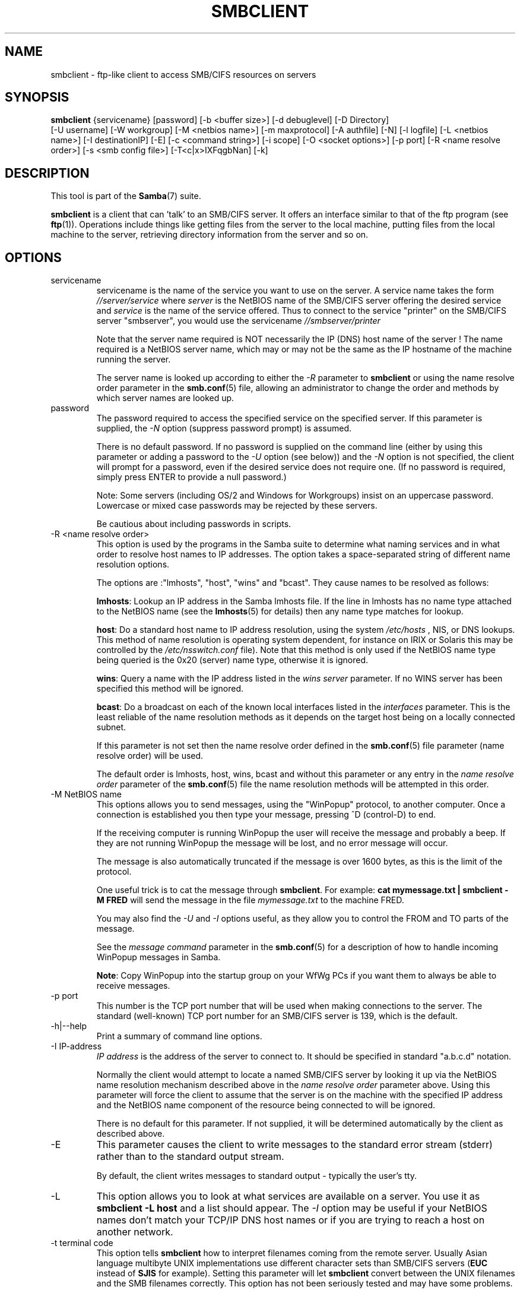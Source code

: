 .\"Generated by db2man.xsl. Don't modify this, modify the source.
.de Sh \" Subsection
.br
.if t .Sp
.ne 5
.PP
\fB\\$1\fR
.PP
..
.de Sp \" Vertical space (when we can't use .PP)
.if t .sp .5v
.if n .sp
..
.de Ip \" List item
.br
.ie \\n(.$>=3 .ne \\$3
.el .ne 3
.IP "\\$1" \\$2
..
.TH "SMBCLIENT" 1 "" "" ""
.SH NAME
smbclient \- ftp-like client to access SMB/CIFS resources on servers
.SH "SYNOPSIS"

.nf
\fBsmbclient\fR {servicename} [password] [-b <buffer size>] [-d debuglevel] [-D Directory]
          [-U username] [-W workgroup] [-M <netbios name>] [-m maxprotocol] [-A authfile] [-N] [-l logfile] [-L <netbios name>] [-I destinationIP] [-E] [-c <command string>] [-i scope] [-O <socket options>] [-p port] [-R <name resolve order>] [-s <smb config file>] [-T<c|x>IXFqgbNan] [-k]
         
.fi

.SH "DESCRIPTION"

.PP
This tool is part of the \fBSamba\fR(7) suite\&.

.PP
\fBsmbclient\fR is a client that can 'talk' to an SMB/CIFS server\&. It offers an interface similar to that of the ftp program (see \fBftp\fR(1))\&. Operations include things like getting files from the server to the local machine, putting files from the local machine to the server, retrieving directory information from the server and so on\&.

.SH "OPTIONS"

.TP
servicename
servicename is the name of the service you want to use on the server\&. A service name takes the form \fI//server/service\fR where \fIserver \fR is the NetBIOS name of the SMB/CIFS server offering the desired service and \fIservice\fR is the name of the service offered\&. Thus to connect to the service "printer" on the SMB/CIFS server "smbserver", you would use the servicename \fI//smbserver/printer \fR


Note that the server name required is NOT necessarily the IP (DNS) host name of the server ! The name required is a NetBIOS server name, which may or may not be the same as the IP hostname of the machine running the server\&.


The server name is looked up according to either the \fI-R\fR parameter to \fBsmbclient\fR or using the name resolve order parameter in the \fBsmb.conf\fR(5) file, allowing an administrator to change the order and methods by which server names are looked up\&.


.TP
password
The password required to access the specified service on the specified server\&. If this parameter is supplied, the \fI-N\fR option (suppress password prompt) is assumed\&.


There is no default password\&. If no password is supplied on the command line (either by using this parameter or adding a password to the \fI-U\fR option (see below)) and the \fI-N\fR option is not specified, the client will prompt for a password, even if the desired service does not require one\&. (If no password is required, simply press ENTER to provide a null password\&.)


Note: Some servers (including OS/2 and Windows for Workgroups) insist on an uppercase password\&. Lowercase or mixed case passwords may be rejected by these servers\&.


Be cautious about including passwords in scripts\&.


.TP
-R <name resolve order>
This option is used by the programs in the Samba suite to determine what naming services and in what order to resolve host names to IP addresses\&. The option takes a space-separated string of different name resolution options\&.


The options are :"lmhosts", "host", "wins" and "bcast"\&. They cause names to be resolved as follows:


\fBlmhosts\fR: Lookup an IP address in the Samba lmhosts file\&. If the line in lmhosts has no name type attached to the NetBIOS name (see the \fBlmhosts\fR(5) for details) then any name type matches for lookup\&.

\fBhost\fR: Do a standard host name to IP address resolution, using the system \fI/etc/hosts \fR, NIS, or DNS lookups\&. This method of name resolution is operating system dependent, for instance on IRIX or Solaris this may be controlled by the \fI/etc/nsswitch\&.conf\fR file)\&. Note that this method is only used if the NetBIOS name type being queried is the 0x20 (server) name type, otherwise it is ignored\&.

\fBwins\fR: Query a name with the IP address listed in the \fIwins server\fR parameter\&. If no WINS server has been specified this method will be ignored\&.

\fBbcast\fR: Do a broadcast on each of the known local interfaces listed in the \fIinterfaces\fR parameter\&. This is the least reliable of the name resolution methods as it depends on the target host being on a locally connected subnet\&.

If this parameter is not set then the name resolve order defined in the \fBsmb.conf\fR(5) file parameter (name resolve order) will be used\&.


The default order is lmhosts, host, wins, bcast and without this parameter or any entry in the \fIname resolve order \fR parameter of the \fBsmb.conf\fR(5) file the name resolution methods will be attempted in this order\&.


.TP
-M NetBIOS name
This options allows you to send messages, using the "WinPopup" protocol, to another computer\&. Once a connection is established you then type your message, pressing ^D (control-D) to end\&.


If the receiving computer is running WinPopup the user will receive the message and probably a beep\&. If they are not running WinPopup the message will be lost, and no error message will occur\&.


The message is also automatically truncated if the message is over 1600 bytes, as this is the limit of the protocol\&.


One useful trick is to cat the message through \fBsmbclient\fR\&. For example: \fB cat mymessage.txt | smbclient -M FRED \fR will send the message in the file \fImymessage\&.txt\fR to the machine FRED\&.


You may also find the \fI-U\fR and \fI-I\fR options useful, as they allow you to control the FROM and TO parts of the message\&.


See the \fImessage command\fR parameter in the \fBsmb.conf\fR(5) for a description of how to handle incoming WinPopup messages in Samba\&.


\fBNote\fR: Copy WinPopup into the startup group on your WfWg PCs if you want them to always be able to receive messages\&.


.TP
-p port
This number is the TCP port number that will be used when making connections to the server\&. The standard (well-known) TCP port number for an SMB/CIFS server is 139, which is the default\&.


.TP
-h|--help
Print a summary of command line options\&.


.TP
-I IP-address
\fIIP address\fR is the address of the server to connect to\&. It should be specified in standard "a\&.b\&.c\&.d" notation\&.


Normally the client would attempt to locate a named SMB/CIFS server by looking it up via the NetBIOS name resolution mechanism described above in the \fIname resolve order\fR parameter above\&. Using this parameter will force the client to assume that the server is on the machine with the specified IP address and the NetBIOS name component of the resource being connected to will be ignored\&.


There is no default for this parameter\&. If not supplied, it will be determined automatically by the client as described above\&.


.TP
-E
This parameter causes the client to write messages to the standard error stream (stderr) rather than to the standard output stream\&.


By default, the client writes messages to standard output - typically the user's tty\&.


.TP
-L
This option allows you to look at what services are available on a server\&. You use it as \fBsmbclient -L host\fR and a list should appear\&. The \fI-I \fR option may be useful if your NetBIOS names don't match your TCP/IP DNS host names or if you are trying to reach a host on another network\&.


.TP
-t terminal code
This option tells \fBsmbclient\fR how to interpret filenames coming from the remote server\&. Usually Asian language multibyte UNIX implementations use different character sets than SMB/CIFS servers (\fBEUC\fR instead of \fB SJIS\fR for example)\&. Setting this parameter will let \fBsmbclient\fR convert between the UNIX filenames and the SMB filenames correctly\&. This option has not been seriously tested and may have some problems\&.


The terminal codes include CWsjis, CWeuc, CWjis7, CWjis8, CWjunet, CWhex, CWcap\&. This is not a complete list, check the Samba source code for the complete list\&.


.TP
-b buffersize
This option changes the transmit/send buffer size when getting or putting a file from/to the server\&. The default is 65520 bytes\&. Setting this value smaller (to 1200 bytes) has been observed to speed up file transfers to and from a Win9x server\&.


.TP
-V
Prints the version number for \fBsmbd\fR\&.


.TP
-s <configuration file>
The file specified contains the configuration details required by the server\&. The information in this file includes server-specific information such as what printcap file to use, as well as descriptions of all the services that the server is to provide\&. See \fIsmb\&.conf\fR for more information\&. The default configuration file name is determined at compile time\&.


.TP
-d|--debug=debuglevel
\fIdebuglevel\fR is an integer from 0 to 10\&. The default value if this parameter is not specified is zero\&.


The higher this value, the more detail will be logged to the log files about the activities of the server\&. At level 0, only critical errors and serious warnings will be logged\&. Level 1 is a reasonable level for day to day running - it generates a small amount of information about operations carried out\&.


Levels above 1 will generate considerable amounts of log data, and should only be used when investigating a problem\&. Levels above 3 are designed for use only by developers and generate HUGE amounts of log data, most of which is extremely cryptic\&.


Note that specifying this parameter here will override the \fIlog level\fR parameter in the \fIsmb\&.conf\fR file\&.


.TP
-l|--logfile=logbasename
File name for log/debug files\&. The extension \fB"\&.client"\fR will be appended\&. The log file is never removed by the client\&.


.TP
-N
If specified, this parameter suppresses the normal password prompt from the client to the user\&. This is useful when accessing a service that does not require a password\&.


Unless a password is specified on the command line or this parameter is specified, the client will request a password\&.


.TP
-k
Try to authenticate with kerberos\&. Only useful in an Active Directory environment\&.


.TP
-A|--authfile=filename
This option allows you to specify a file from which to read the username and password used in the connection\&. The format of the file is


.nf

username = <value>
password = <value>
domain   = <value>
.fi


Make certain that the permissions on the file restrict access from unwanted users\&.


.TP
-U|--user=username[%password]
Sets the SMB username or username and password\&.


If %password is not specified, the user will be prompted\&. The client will first check the \fBUSER\fR environment variable, then the \fBLOGNAME\fR variable and if either exists, the string is uppercased\&. If these environmental variables are not found, the username \fBGUEST\fR is used\&.


A third option is to use a credentials file which contains the plaintext of the username and password\&. This option is mainly provided for scripts where the admin does not wish to pass the credentials on the command line or via environment variables\&. If this method is used, make certain that the permissions on the file restrict access from unwanted users\&. See the \fI-A\fR for more details\&.


Be cautious about including passwords in scripts\&. Also, on many systems the command line of a running process may be seen via the \fBps\fR command\&. To be safe always allow \fBrpcclient\fR to prompt for a password and type it in directly\&.


.TP
-n <primary NetBIOS name>
This option allows you to override the NetBIOS name that Samba uses for itself\&. This is identical to setting the \fInetbios name\fR parameter in the \fIsmb\&.conf\fR file\&. However, a command line setting will take precedence over settings in \fIsmb\&.conf\fR\&.


.TP
-i <scope>
This specifies a NetBIOS scope that \fBnmblookup\fR will use to communicate with when generating NetBIOS names\&. For details on the use of NetBIOS scopes, see rfc1001\&.txt and rfc1002\&.txt\&. NetBIOS scopes are \fBvery\fR rarely used, only set this parameter if you are the system administrator in charge of all the NetBIOS systems you communicate with\&.


.TP
-W|--workgroup=domain
Set the SMB domain of the username\&. This overrides the default domain which is the domain defined in smb\&.conf\&. If the domain specified is the same as the servers NetBIOS name, it causes the client to log on using the servers local SAM (as opposed to the Domain SAM)\&.


.TP
-O socket options
TCP socket options to set on the client socket\&. See the socket options parameter in the \fIsmb\&.conf\fR manual page for the list of valid options\&.


.TP
-T tar options
smbclient may be used to create \fBtar(1) \fR compatible backups of all the files on an SMB/CIFS share\&. The secondary tar flags that can be given to this option are :


\fIc\fR - Create a tar file on UNIX\&. Must be followed by the name of a tar file, tape device or "-" for standard output\&. If using standard output you must turn the log level to its lowest value -d0 to avoid corrupting your tar file\&. This flag is mutually exclusive with the \fIx\fR flag\&.

\fIx\fR - Extract (restore) a local tar file back to a share\&. Unless the -D option is given, the tar files will be restored from the top level of the share\&. Must be followed by the name of the tar file, device or "-" for standard input\&. Mutually exclusive with the \fIc\fR flag\&. Restored files have their creation times (mtime) set to the date saved in the tar file\&. Directories currently do not get their creation dates restored properly\&.

\fII\fR - Include files and directories\&. Is the default behavior when filenames are specified above\&. Causes tar files to be included in an extract or create (and therefore everything else to be excluded)\&. See example below\&. Filename globbing works in one of two ways\&. See r below\&.

\fIX\fR - Exclude files and directories\&. Causes tar files to be excluded from an extract or create\&. See example below\&. Filename globbing works in one of two ways now\&. See \fIr\fR below\&.

\fIb\fR - Blocksize\&. Must be followed by a valid (greater than zero) blocksize\&. Causes tar file to be written out in blocksize*TBLOCK (usually 512 byte) blocks\&.

\fIg\fR - Incremental\&. Only back up files that have the archive bit set\&. Useful only with the \fIc\fR flag\&.

\fIq\fR - Quiet\&. Keeps tar from printing diagnostics as it works\&. This is the same as tarmode quiet\&.

\fIr\fR - Regular expression include or exclude\&. Uses regular expression matching for excluding or excluding files if compiled with HAVE_REGEX_H\&. However this mode can be very slow\&. If not compiled with HAVE_REGEX_H, does a limited wildcard match on '*' and '?'\&.

\fIN\fR - Newer than\&. Must be followed by the name of a file whose date is compared against files found on the share during a create\&. Only files newer than the file specified are backed up to the tar file\&. Useful only with the \fIc\fR flag\&.

\fIa\fR - Set archive bit\&. Causes the archive bit to be reset when a file is backed up\&. Useful with the \fIg\fR and \fIc\fR flags\&.

\fBTar Long File Names\fR


\fBsmbclient\fR's tar option now supports long file names both on backup and restore\&. However, the full path name of the file must be less than 1024 bytes\&. Also, when a tar archive is created, \fBsmbclient\fR's tar option places all files in the archive with relative names, not absolute names\&.


\fBTar Filenames\fR


All file names can be given as DOS path names (with '\\\\' as the component separator) or as UNIX path names (with '/' as the component separator)\&.


\fBExamples\fR


Restore from tar file \fIbackup\&.tar\fR into myshare on mypc (no password on share)\&.


\fBsmbclient //mypc/yshare "" -N -Tx backup.tar \fR


Restore everything except \fIusers/docs\fR


\fBsmbclient //mypc/myshare "" -N -TXx backup.tar users/docs\fR


Create a tar file of the files beneath \fI users/docs\fR\&.


\fBsmbclient //mypc/myshare "" -N -Tc backup.tar users/docs \fR


Create the same tar file as above, but now use a DOS path name\&.


\fBsmbclient //mypc/myshare "" -N -tc backup.tar users\edocs \fR


Create a tar file of all the files and directories in the share\&.


\fBsmbclient //mypc/myshare "" -N -Tc backup.tar * \fR


.TP
-D initial directory
Change to initial directory before starting\&. Probably only of any use with the tar -T option\&.


.TP
-c command string
command string is a semicolon-separated list of commands to be executed instead of prompting from stdin\&. \fI -N\fR is implied by \fI-c\fR\&.


This is particularly useful in scripts and for printing stdin to the server, e\&.g\&. \fB-c 'print -'\fR\&.


.SH "OPERATIONS"

.PP
Once the client is running, the user is presented with a prompt :

.PP
smb:\\>

.PP
The backslash ("\\\\") indicates the current working directory on the server, and will change if the current working directory is changed\&.

.PP
The prompt indicates that the client is ready and waiting to carry out a user command\&. Each command is a single word, optionally followed by parameters specific to that command\&. Command and parameters are space-delimited unless these notes specifically state otherwise\&. All commands are case-insensitive\&. Parameters to commands may or may not be case sensitive, depending on the command\&.

.PP
You can specify file names which have spaces in them by quoting the name with double quotes, for example "a long file name"\&.

.PP
Parameters shown in square brackets (e\&.g\&., "[parameter]") are optional\&. If not given, the command will use suitable defaults\&. Parameters shown in angle brackets (e\&.g\&., "<parameter>") are required\&.

.PP
Note that all commands operating on the server are actually performed by issuing a request to the server\&. Thus the behavior may vary from server to server, depending on how the server was implemented\&.

.PP
The commands available are given here in alphabetical order\&.

.TP
? [command]
If \fIcommand\fR is specified, the ? command will display a brief informative message about the specified command\&. If no command is specified, a list of available commands will be displayed\&.


.TP
! [shell command]
If \fIshell command\fR is specified, the ! command will execute a shell locally and run the specified shell command\&. If no command is specified, a local shell will be run\&.


.TP
altname file
The client will request that the server return the "alternate" name (the 8\&.3 name) for a file or directory\&.


.TP
cancel jobid0 [jobid1] \&.\&.\&. [jobidN]
The client will request that the server cancel the printjobs identified by the given numeric print job ids\&.


.TP
chmod file mode in octal
This command depends on the server supporting the CIFS UNIX extensions and will fail if the server does not\&. The client requests that the server change the UNIX permissions to the given octal mode, in standard UNIX format\&.


.TP
chown file uid gid
This command depends on the server supporting the CIFS UNIX extensions and will fail if the server does not\&. The client requests that the server change the UNIX user and group ownership to the given decimal values\&. Note there is currently no way to remotely look up the UNIX uid and gid values for a given name\&. This may be addressed in future versions of the CIFS UNIX extensions\&.


.TP
cd [directory name]
If "directory name" is specified, the current working directory on the server will be changed to the directory specified\&. This operation will fail if for any reason the specified directory is inaccessible\&.


If no directory name is specified, the current working directory on the server will be reported\&.


.TP
del <mask>
The client will request that the server attempt to delete all files matching \fImask\fR from the current working directory on the server\&.


.TP
dir <mask>
A list of the files matching \fImask\fR in the current working directory on the server will be retrieved from the server and displayed\&.


.TP
exit
Terminate the connection with the server and exit from the program\&.


.TP
get <remote file name> [local file name]
Copy the file called \fIremote file name\fR from the server to the machine running the client\&. If specified, name the local copy \fIlocal file name\fR\&. Note that all transfers in \fBsmbclient\fR are binary\&. See also the lowercase command\&.


.TP
help [command]
See the ? command above\&.


.TP
lcd [directory name]
If \fIdirectory name\fR is specified, the current working directory on the local machine will be changed to the directory specified\&. This operation will fail if for any reason the specified directory is inaccessible\&.


If no directory name is specified, the name of the current working directory on the local machine will be reported\&.


.TP
link source destination
This command depends on the server supporting the CIFS UNIX extensions and will fail if the server does not\&. The client requests that the server create a hard link between the source and destination files\&. The source file must not exist\&.


.TP
lowercase
Toggle lowercasing of filenames for the get and mget commands\&.


When lowercasing is toggled ON, local filenames are converted to lowercase when using the get and mget commands\&. This is often useful when copying (say) MSDOS files from a server, because lowercase filenames are the norm on UNIX systems\&.


.TP
ls <mask>
See the dir command above\&.


.TP
mask <mask>
This command allows the user to set up a mask which will be used during recursive operation of the mget and mput commands\&.


The masks specified to the mget and mput commands act as filters for directories rather than files when recursion is toggled ON\&.


The mask specified with the mask command is necessary to filter files within those directories\&. For example, if the mask specified in an mget command is "source*" and the mask specified with the mask command is "*\&.c" and recursion is toggled ON, the mget command will retrieve all files matching "*\&.c" in all directories below and including all directories matching "source*" in the current working directory\&.


Note that the value for mask defaults to blank (equivalent to "*") and remains so until the mask command is used to change it\&. It retains the most recently specified value indefinitely\&. To avoid unexpected results it would be wise to change the value of mask back to "*" after using the mget or mput commands\&.


.TP
md <directory name>
See the mkdir command\&.


.TP
mget <mask>
Copy all files matching \fImask\fR from the server to the machine running the client\&.


Note that \fImask\fR is interpreted differently during recursive operation and non-recursive operation - refer to the recurse and mask commands for more information\&. Note that all transfers in \fBsmbclient\fR are binary\&. See also the lowercase command\&.


.TP
mkdir <directory name>
Create a new directory on the server (user access privileges permitting) with the specified name\&.


.TP
mput <mask>
Copy all files matching \fImask\fR in the current working directory on the local machine to the current working directory on the server\&.


Note that \fImask\fR is interpreted differently during recursive operation and non-recursive operation - refer to the recurse and mask commands for more information\&. Note that all transfers in \fBsmbclient\fR are binary\&.


.TP
print <file name>
Print the specified file from the local machine through a printable service on the server\&.


See also the printmode command\&.


.TP
printmode <graphics or text>
Set the print mode to suit either binary data (such as graphical information) or text\&. Subsequent print commands will use the currently set print mode\&.


.TP
prompt
Toggle prompting for filenames during operation of the mget and mput commands\&.


When toggled ON, the user will be prompted to confirm the transfer of each file during these commands\&. When toggled OFF, all specified files will be transferred without prompting\&.


.TP
put <local file name> [remote file name]
Copy the file called \fIlocal file name\fR from the machine running the client to the server\&. If specified, name the remote copy \fIremote file name\fR\&. Note that all transfers in \fBsmbclient\fR are binary\&. See also the lowercase command\&.


.TP
queue
Displays the print queue, showing the job id, name, size and current status\&.


.TP
quit
See the exit command\&.


.TP
rd <directory name>
See the rmdir command\&.


.TP
recurse
Toggle directory recursion for the commands mget and mput\&.


When toggled ON, these commands will process all directories in the source directory (i\&.e\&., the directory they are copying from ) and will recurse into any that match the mask specified to the command\&. Only files that match the mask specified using the mask command will be retrieved\&. See also the mask command\&.


When recursion is toggled OFF, only files from the current working directory on the source machine that match the mask specified to the mget or mput commands will be copied, and any mask specified using the mask command will be ignored\&.


.TP
rm <mask>
Remove all files matching \fImask\fR from the current working directory on the server\&.


.TP
rmdir <directory name>
Remove the specified directory (user access privileges permitting) from the server\&.


.TP
setmode <filename> <perm=[+|\\-]rsha>
A version of the DOS attrib command to set file permissions\&. For example:


\fBsetmode myfile +r \fR


would make myfile read only\&.


.TP
symlink source destination
This command depends on the server supporting the CIFS UNIX extensions and will fail if the server does not\&. The client requests that the server create a symbolic hard link between the source and destination files\&. The source file must not exist\&. Note that the server will not create a link to any path that lies outside the currently connected share\&. This is enforced by the Samba server\&.


.TP
tar <c|x>[IXbgNa]
Performs a tar operation - see the \fI-T \fR command line option above\&. Behavior may be affected by the tarmode command (see below)\&. Using g (incremental) and N (newer) will affect tarmode settings\&. Note that using the "-" option with tar x may not work - use the command line option instead\&.


.TP
blocksize <blocksize>
Blocksize\&. Must be followed by a valid (greater than zero) blocksize\&. Causes tar file to be written out in \fIblocksize\fR*TBLOCK (usually 512 byte) blocks\&.


.TP
tarmode <full|inc|reset|noreset>
Changes tar's behavior with regard to archive bits\&. In full mode, tar will back up everything regardless of the archive bit setting (this is the default mode)\&. In incremental mode, tar will only back up files with the archive bit set\&. In reset mode, tar will reset the archive bit on all files it backs up (implies read/write share)\&.


.SH "NOTES"

.PP
Some servers are fussy about the case of supplied usernames, passwords, share names (AKA service names) and machine names\&. If you fail to connect try giving all parameters in uppercase\&.

.PP
It is often necessary to use the -n option when connecting to some types of servers\&. For example OS/2 LanManager insists on a valid NetBIOS name being used, so you need to supply a valid name that would be known to the server\&.

.PP
smbclient supports long file names where the server supports the LANMAN2 protocol or above\&.

.SH "ENVIRONMENT VARIABLES"

.PP
The variable \fBUSER\fR may contain the username of the person using the client\&. This information is used only if the protocol level is high enough to support session-level passwords\&.

.PP
The variable \fBPASSWD\fR may contain the password of the person using the client\&. This information is used only if the protocol level is high enough to support session-level passwords\&.

.PP
The variable \fBLIBSMB_PROG\fR may contain the path, executed with system(), which the client should connect to instead of connecting to a server\&. This functionality is primarily intended as a development aid, and works best when using a LMHOSTS file

.SH "INSTALLATION"

.PP
The location of the client program is a matter for individual system administrators\&. The following are thus suggestions only\&.

.PP
It is recommended that the smbclient software be installed in the \fI/usr/local/samba/bin/\fR or \fI /usr/samba/bin/\fR directory, this directory readable by all, writeable only by root\&. The client program itself should be executable by all\&. The client should \fBNOT\fR be setuid or setgid!

.PP
The client log files should be put in a directory readable and writeable only by the user\&.

.PP
To test the client, you will need to know the name of a running SMB/CIFS server\&. It is possible to run \fBsmbd\fR(8) as an ordinary user - running that server as a daemon on a user-accessible port (typically any port number over 1024) would provide a suitable test server\&.

.SH "DIAGNOSTICS"

.PP
Most diagnostics issued by the client are logged in a specified log file\&. The log file name is specified at compile time, but may be overridden on the command line\&.

.PP
The number and nature of diagnostics available depends on the debug level used by the client\&. If you have problems, set the debug level to 3 and peruse the log files\&.

.SH "VERSION"

.PP
This man page is correct for version 2\&.2 of the Samba suite\&.

.SH "AUTHOR"

.PP
The original Samba software and related utilities were created by Andrew Tridgell\&. Samba is now developed by the Samba Team as an Open Source project similar to the way the Linux kernel is developed\&.

.PP
The original Samba man pages were written by Karl Auer\&. The man page sources were converted to YODL format (another excellent piece of Open Source software, available at ftp://ftp\&.icce\&.rug\&.nl/pub/unix/) and updated for the Samba 2\&.0 release by Jeremy Allison\&. The conversion to DocBook for Samba 2\&.2 was done by Gerald Carter\&. The conversion to DocBook XML 4\&.2 for Samba 3\&.0 was done by Alexander Bokovoy\&.

